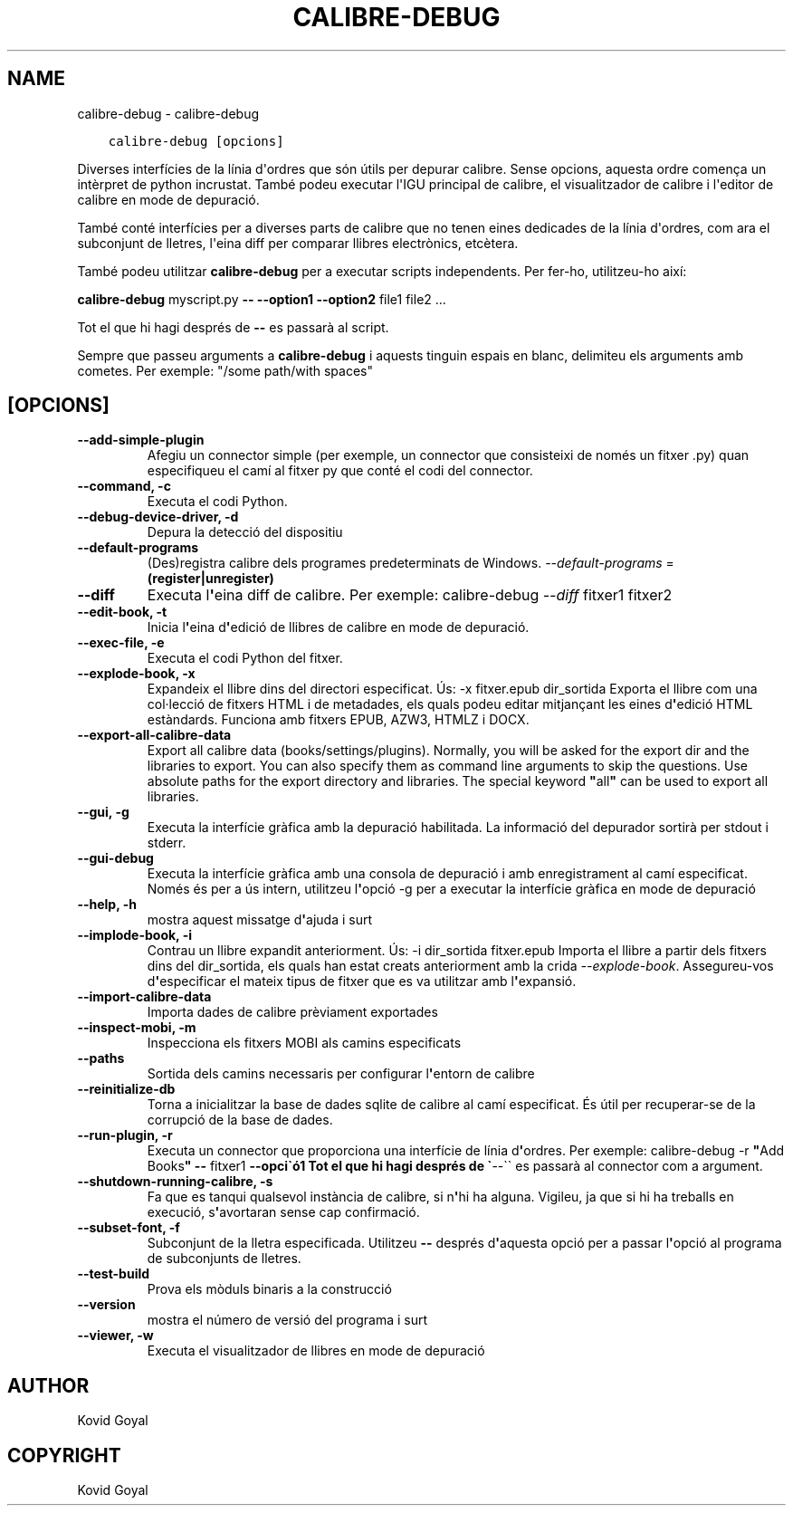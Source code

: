 .\" Man page generated from reStructuredText.
.
.TH "CALIBRE-DEBUG" "1" "de maig 31, 2019" "3.44.0" "calibre"
.SH NAME
calibre-debug \- calibre-debug
.
.nr rst2man-indent-level 0
.
.de1 rstReportMargin
\\$1 \\n[an-margin]
level \\n[rst2man-indent-level]
level margin: \\n[rst2man-indent\\n[rst2man-indent-level]]
-
\\n[rst2man-indent0]
\\n[rst2man-indent1]
\\n[rst2man-indent2]
..
.de1 INDENT
.\" .rstReportMargin pre:
. RS \\$1
. nr rst2man-indent\\n[rst2man-indent-level] \\n[an-margin]
. nr rst2man-indent-level +1
.\" .rstReportMargin post:
..
.de UNINDENT
. RE
.\" indent \\n[an-margin]
.\" old: \\n[rst2man-indent\\n[rst2man-indent-level]]
.nr rst2man-indent-level -1
.\" new: \\n[rst2man-indent\\n[rst2man-indent-level]]
.in \\n[rst2man-indent\\n[rst2man-indent-level]]u
..
.INDENT 0.0
.INDENT 3.5
.sp
.nf
.ft C
calibre\-debug [opcions]
.ft P
.fi
.UNINDENT
.UNINDENT
.sp
Diverses interfícies de la línia d\(aqordres que són útils per depurar calibre.
Sense opcions, aquesta ordre comença un intèrpret de python incrustat.
També podeu executar l\(aqIGU principal de calibre, el visualitzador de
calibre i l\(aqeditor de calibre en mode de depuració.
.sp
També conté interfícies per a diverses parts de calibre que no tenen eines
dedicades de la línia d\(aqordres, com ara el subconjunt de lletres, l\(aqeina diff
per comparar llibres electrònics, etcètera.
.sp
També podeu utilitzar \fBcalibre\-debug\fP per a executar scripts independents. Per
fer\-ho, utilitzeu\-ho així:
.sp
\fBcalibre\-debug\fP myscript.py \fB\-\-\fP \fB\-\-option1\fP \fB\-\-option2\fP file1 file2 ...
.sp
Tot el que hi hagi després de \fB\-\-\fP es passarà al script.
.sp
Sempre que passeu arguments a \fBcalibre\-debug\fP i aquests tinguin espais en blanc, delimiteu els arguments amb cometes. Per exemple: "/some path/with spaces"
.SH [OPCIONS]
.INDENT 0.0
.TP
.B \-\-add\-simple\-plugin
Afegiu un connector simple (per exemple, un connector que consisteixi de només un fitxer .py) quan especifiqueu el camí al fitxer py que conté el codi del connector.
.UNINDENT
.INDENT 0.0
.TP
.B \-\-command, \-c
Executa el codi Python.
.UNINDENT
.INDENT 0.0
.TP
.B \-\-debug\-device\-driver, \-d
Depura la detecció del dispositiu
.UNINDENT
.INDENT 0.0
.TP
.B \-\-default\-programs
(Des)registra calibre dels programes predeterminats de Windows. \fI\%\-\-default\-programs\fP = \fB(register|unregister)\fP
.UNINDENT
.INDENT 0.0
.TP
.B \-\-diff
Executa l\fB\(aq\fPeina diff de calibre. Per exemple: calibre\-debug \fI\%\-\-diff\fP fitxer1 fitxer2
.UNINDENT
.INDENT 0.0
.TP
.B \-\-edit\-book, \-t
Inicia l\fB\(aq\fPeina d\fB\(aq\fPedició de llibres de calibre en mode de depuració.
.UNINDENT
.INDENT 0.0
.TP
.B \-\-exec\-file, \-e
Executa el codi Python del fitxer.
.UNINDENT
.INDENT 0.0
.TP
.B \-\-explode\-book, \-x
Expandeix el llibre dins del directori especificat. Ús: \-x fitxer.epub dir_sortida Exporta el llibre com una col·lecció de fitxers HTML i de metadades, els quals podeu editar mitjançant les eines d\fB\(aq\fPedició HTML estàndards. Funciona amb fitxers EPUB, AZW3, HTMLZ i DOCX.
.UNINDENT
.INDENT 0.0
.TP
.B \-\-export\-all\-calibre\-data
Export all calibre data (books/settings/plugins). Normally, you will be asked for the export dir and the libraries to export. You can also specify them as command line arguments to skip the questions. Use absolute paths for the export directory and libraries. The special keyword \fB"\fPall\fB"\fP can be used to export all libraries.
.UNINDENT
.INDENT 0.0
.TP
.B \-\-gui, \-g
Executa la interfície gràfica amb la depuració habilitada. La informació del depurador sortirà per stdout i stderr.
.UNINDENT
.INDENT 0.0
.TP
.B \-\-gui\-debug
Executa la interfície gràfica amb una consola de depuració i amb enregistrament al camí especificat. Només és per a ús intern, utilitzeu l\fB\(aq\fPopció \-g per a executar la interfície gràfica en mode de depuració
.UNINDENT
.INDENT 0.0
.TP
.B \-\-help, \-h
mostra aquest missatge d\fB\(aq\fPajuda i surt
.UNINDENT
.INDENT 0.0
.TP
.B \-\-implode\-book, \-i
Contrau un llibre expandit anteriorment. Ús: \-i dir_sortida fitxer.epub Importa el llibre a partir dels fitxers dins del dir_sortida, els quals han estat creats anteriorment amb la crida \fI\%\-\-explode\-book\fP\&. Assegureu\-vos d\fB\(aq\fPespecificar el mateix tipus de fitxer que es va utilitzar amb l\fB\(aq\fPexpansió.
.UNINDENT
.INDENT 0.0
.TP
.B \-\-import\-calibre\-data
Importa dades de calibre prèviament exportades
.UNINDENT
.INDENT 0.0
.TP
.B \-\-inspect\-mobi, \-m
Inspecciona els fitxers MOBI als camins especificats
.UNINDENT
.INDENT 0.0
.TP
.B \-\-paths
Sortida dels camins necessaris per configurar l\fB\(aq\fPentorn de calibre
.UNINDENT
.INDENT 0.0
.TP
.B \-\-reinitialize\-db
Torna a inicialitzar la base de dades sqlite de calibre al camí especificat. És útil per recuperar\-se de la corrupció de la base de dades.
.UNINDENT
.INDENT 0.0
.TP
.B \-\-run\-plugin, \-r
Executa un connector que proporciona una interfície de línia d\fB\(aq\fPordres. Per exemple: calibre\-debug \-r \fB"\fPAdd Books\fB"\fP \fB\-\-\fP fitxer1 \fB\-\-opci\(gaó1 Tot el que hi hagi després de \(ga\fP\-\-\(ga\(ga es passarà al connector com a argument.
.UNINDENT
.INDENT 0.0
.TP
.B \-\-shutdown\-running\-calibre, \-s
Fa que es tanqui qualsevol instància de calibre, si n\fB\(aq\fPhi ha alguna. Vigileu, ja que si hi ha treballs en execució, s\fB\(aq\fPavortaran sense cap confirmació.
.UNINDENT
.INDENT 0.0
.TP
.B \-\-subset\-font, \-f
Subconjunt de la lletra especificada. Utilitzeu \fB\-\-\fP després d\fB\(aq\fPaquesta opció per a passar l\fB\(aq\fPopció al programa de subconjunts de lletres.
.UNINDENT
.INDENT 0.0
.TP
.B \-\-test\-build
Prova els mòduls binaris a la construcció
.UNINDENT
.INDENT 0.0
.TP
.B \-\-version
mostra el número de versió del programa i surt
.UNINDENT
.INDENT 0.0
.TP
.B \-\-viewer, \-w
Executa el visualitzador de llibres en mode de depuració
.UNINDENT
.SH AUTHOR
Kovid Goyal
.SH COPYRIGHT
Kovid Goyal
.\" Generated by docutils manpage writer.
.
